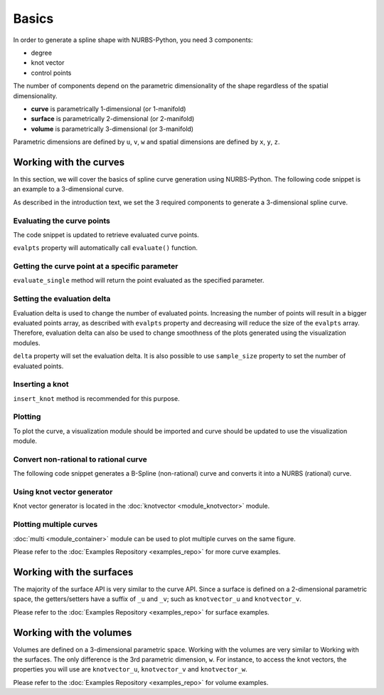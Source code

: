 Basics
^^^^^^
In order to generate a spline shape with NURBS-Python, you need 3 components:

* degree
* knot vector
* control points

The number of components depend on the parametric dimensionality of the shape regardless of the spatial dimensionality.

* **curve** is parametrically 1-dimensional (or 1-manifold)
* **surface** is parametrically 2-dimensional (or 2-manifold)
* **volume** is parametrically 3-dimensional (or 3-manifold)

Parametric dimensions are defined by ``u``, ``v``, ``w`` and spatial dimensions are defined by ``x``, ``y``, ``z``.

Working with the curves
=======================

In this section, we will cover the basics of spline curve generation using NURBS-Python. The following code snippet is
an example to a 3-dimensional curve.

.. code-block:: python
    :linenos:

    from geomdl import BSpline

    # Create the curve instance
    crv = BSpline.Curve()

    # Set degree
    crv.degree = 2

    # Set control points
    crv.ctrlpts = [[1, 0, 0], [1, 1, 0], [0, 1, 0]]

    # Set knot vector
    crv.knotvector = [0, 0, 0, 1, 1, 1]

As described in the introduction text, we set the 3 required components to generate a 3-dimensional spline curve.

Evaluating the curve points
---------------------------

The code snippet is updated to retrieve evaluated curve points.

.. code-block:: python
    :linenos:

    from geomdl import BSpline

    # Create the curve instance
    crv = BSpline.Curve()

    # Set degree
    crv.degree = 2

    # Set control points
    crv.ctrlpts = [[1, 0, 0], [1, 1, 0], [0, 1, 0]]

    # Set knot vector
    crv.knotvector = [0, 0, 0, 1, 1, 1]

    # Get curve points
    points = crv.evalpts

    # Do something with the evaluated points
    for pt in points:
        print(pt)

``evalpts`` property will automatically call ``evaluate()`` function.

Getting the curve point at a specific parameter
-----------------------------------------------

``evaluate_single`` method will return the point evaluated as the specified parameter.

.. code-block:: python
    :linenos:

    from geomdl import BSpline

    # Create the curve instance
    crv = BSpline.Curve()

    # Set degree
    crv.degree = 2

    # Set control points
    crv.ctrlpts = [[1, 0, 0], [1, 1, 0], [0, 1, 0]]

    # Set knot vector
    crv.knotvector = [0, 0, 0, 1, 1, 1]

    # Get curve point at u = 0.5
    point = crv.evaluate_single(0.5)


Setting the evaluation delta
----------------------------

Evaluation delta is used to change the number of evaluated points. Increasing the number of points will result in a
bigger evaluated points array, as described with ``evalpts`` property and decreasing will reduce the size of the
``evalpts`` array. Therefore, evaluation delta can also be used to change smoothness of the plots generated using
the visualization modules.

``delta`` property will set the evaluation delta. It is also possible to use ``sample_size`` property to set the number
of evaluated points.

.. code-block:: python
    :linenos:

    from geomdl import BSpline

    # Create the curve instance
    crv = BSpline.Curve()

    # Set degree
    crv.degree = 2

    # Set control points
    crv.ctrlpts = [[1, 0, 0], [1, 1, 0], [0, 1, 0]]

    # Set knot vector
    crv.knotvector = [0, 0, 0, 1, 1, 1]

    # Set evaluation delta
    crv.delta = 0.005

    # Get evaluated points
    points_a = crv.evalpts

    # Update delta
    crv.delta = 0.1

    # The curve will be automatically re-evaluated
    points_b = crv.evalpts

Inserting a knot
----------------

``insert_knot`` method is recommended for this purpose.

.. code-block:: python
    :linenos:

    from geomdl import BSpline

    # Create the curve instance
    crv = BSpline.Curve()

    # Set degree
    crv.degree = 2

    # Set control points
    crv.ctrlpts = [[1, 0, 0], [1, 1, 0], [0, 1, 0]]

    # Set knot vector
    crv.knotvector = [0, 0, 0, 1, 1, 1]

    # Insert knot
    crv.insert_knot(0.5)

Plotting
--------

To plot the curve, a visualization module should be imported and curve should be updated to use the visualization
module.

.. code-block:: python
    :linenos:

    from geomdl import BSpline

    # Create the curve instance
    crv = BSpline.Curve()

    # Set degree
    crv.degree = 2

    # Set control points
    crv.ctrlpts = [[1, 0, 0], [1, 1, 0], [0, 1, 0]]

    # Set knot vector
    crv.knotvector = [0, 0, 0, 1, 1, 1]

    # Import Matplotlib visualization module
    from geomdl.visualization import VisMPL

    # Set the visualization component of the curve
    crv.vis = VisMPL.VisCurve3D()

    # Plot the curve
    crv.render()

Convert non-rational to rational curve
--------------------------------------

The following code snippet generates a B-Spline (non-rational) curve and converts it into a NURBS (rational) curve.

.. code-block:: python
    :linenos:

    from geomdl import BSpline

    # Create the curve instance
    crv = BSpline.Curve()

    # Set degree
    crv.degree = 2

    # Set control points
    crv.ctrlpts = [[1, 0, 0], [1, 1, 0], [0, 1, 0]]

    # Set knot vector
    crv.knotvector = [0, 0, 0, 1, 1, 1]

    # Import convert module
    from geomdl import convert

    # BSpline to NURBS
    crv_rat = convert.bspline_to_nurbs(crv)

Using knot vector generator
---------------------------

Knot vector generator is located in the :doc:`knotvector <module_knotvector>` module.

.. code-block:: python
    :linenos:

    from geomdl import BSpline
    from geomdl import knotvector

    # Create the curve instance
    crv = BSpline.Curve()

    # Set degree
    crv.degree = 2

    # Set control points
    crv.ctrlpts = [[1, 0, 0], [1, 1, 0], [0, 1, 0]]

    # Generate a uniform knot vector
    crv.knotvector = knotvector.generate(crv.degree, crv.ctrlpts_size)

Plotting multiple curves
------------------------

:doc:`multi <module_container>` module can be used to plot multiple curves on the same figure.

.. code-block:: python
    :linenos:

    from geomdl import BSpline
    from geomdl import multi
    from geomdl import knotvector

    # Create the curve instance #1
    crv1 = BSpline.Curve()

    # Set degree
    crv1.degree = 2

    # Set control points
    crv1.ctrlpts = [[1, 0, 0], [1, 1, 0], [0, 1, 0]]

    # Generate a uniform knot vector
    crv1.knotvector = knotvector.generate(crv1.degree, crv1.ctrlpts_size)

    # Create the curve instance #2
    crv2 = BSpline.Curve()

    # Set degree
    crv2.degree = 3

    # Set control points
    crv2.ctrlpts = [[1, 0, 0], [1, 1, 0], [2, 1, 0], [1, 1, 0]]

    # Generate a uniform knot vector
    crv2.knotvector = knotvector.generate(crv2.degree, crv2.ctrlpts_size)

    # Create a curve container
    mcrv = multi.CurveContainer(crv1, crv2)

    # Import Matplotlib visualization module
    from geomdl.visualization import VisMPL

    # Set the visualization component of the curve container
    mcrv.vis = VisMPL.VisCurve3D()

    # Plot the curves in the curve container
    mcrv.render()

Please refer to the :doc:`Examples Repository <examples_repo>` for more curve examples.

Working with the surfaces
=========================

The majority of the surface API is very similar to the curve API. Since a surface is defined on a 2-dimensional
parametric space, the getters/setters have a suffix of ``_u`` and ``_v``; such as ``knotvector_u`` and
``knotvector_v``.

Please refer to the :doc:`Examples Repository <examples_repo>` for surface examples.

Working with the volumes
========================

Volumes are defined on a 3-dimensional parametric space. Working with the volumes are very similar to Working
with the surfaces. The only difference is the 3rd parametric dimension, ``w``. For instance, to access the
knot vectors, the properties you will use are ``knotvector_u``, ``knotvector_v`` and ``knotvector_w``. 

Please refer to the :doc:`Examples Repository <examples_repo>` for volume examples.
